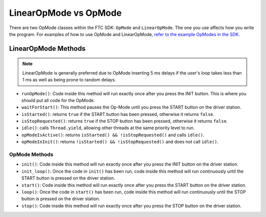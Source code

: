 LinearOpMode vs OpMode
======================

There are two OpMode classes within the FTC SDK: ``OpMode`` and ``LinearOpMode``. The one you use affects how you write the program. For examples of how to use OpMode and LinearOpMode, `refer to the example OpModes in the SDK <https://github.com/FIRST-Tech-Challenge/FtcRobotController/tree/master/FtcRobotController/src/main/java/org/firstinspires/ftc/robotcontroller/external/samples>`_.

LinearOpMode Methods
--------------------

.. note:: LinearOpMode is generally preferred due to OpMode inserting 5 ms delays if the user's loop takes less than 1 ms as well as being prone to random delays.

- ``runOpMode()``: Code inside this method will run exactly once after you press the INIT button. This is where you should put all code for the OpMode.
- ``waitForStart()``: This method pauses the Op-Mode until you press the START button on the driver station.
- ``isStarted()``: returns ``true`` if the START button has been pressed, otherwise it returns ``false``.
- ``isStopRequested()``: returns ``true`` if the STOP button has been pressed, otherwise it returns ``false``.
- ``idle()``: calls ``Thread.yield``, allowing other threads at the same priority level to run.
- ``opModeIsActive()``: returns ``isStarted() && !isStopRequested()`` and calls ``idle()``.
- ``opModeInInit()``: returns ``!isStarted() && !isStopRequested()`` and does not call ``idle()``.

OpMode Methods
^^^^^^^^^^^^^^

- ``init()``: Code inside this method will run exactly once after you press the INIT button on the driver station.
- ``init_loop()``: Once the code in ``init()`` has been run, code inside this method will run continuously until the START button is pressed on the driver station.
- ``start()``: Code inside this method will run exactly once after you press the START button on the driver station.
- ``loop()``: Once the code in ``start()`` has been run, code inside this method will run continuously until the STOP button is pressed on the driver station.
- ``stop()``: Code inside this method will run exactly once after you press the STOP button on the driver station.

